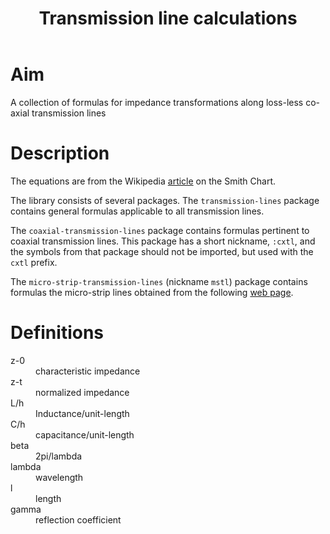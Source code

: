 #+title: Transmission line calculations

* Aim

  A collection of formulas for impedance transformations along
  loss-less co-axial transmission lines

* Description
  The equations are from the Wikipedia [[http://en.wikipedia.org/wiki/Smith_chart][article]] on the Smith Chart.

  The library consists of several packages.  The ~transmission-lines~
  package contains general formulas applicable to all transmission
  lines.

  The ~coaxial-transmission-lines~ package contains formulas
  pertinent to coaxial transmission lines.  This package has a short
  nickname, ~:cxtl~, and the symbols from that package should not be
  imported, but used with the ~cxtl~ prefix.

  The ~micro-strip-transmission-lines~ (nickname ~mstl~) package
  contains formulas the micro-strip lines obtained from the following
  [[http://www.cvel.clemson.edu/emc/calculators/TL_Calculator/index.html][web page]].


  
 
* Definitions
  - z-0 :: characteristic impedance
  - z-t :: normalized impedance
  - L/h :: Inductance/unit-length
  - C/h :: capacitance/unit-length
  - beta :: 2pi/lambda
  - lambda :: wavelength
  - l :: length
  - gamma :: reflection coefficient

